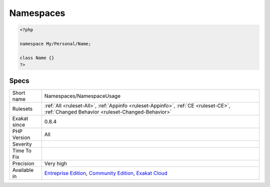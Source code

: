 .. _namespaces-namespaceusage:

.. _namespaces:

Namespaces
++++++++++

.. meta::
	:description:
		Namespaces: Inventory of all namespaces.
	:twitter:card: summary_large_image
	:twitter:site: @exakat
	:twitter:title: Namespaces
	:twitter:description: Namespaces: Inventory of all namespaces
	:twitter:creator: @exakat
	:twitter:image:src: https://www.exakat.io/wp-content/uploads/2020/06/logo-exakat.png
	:og:image: https://www.exakat.io/wp-content/uploads/2020/06/logo-exakat.png
	:og:title: Namespaces
	:og:type: article
	:og:description: Inventory of all namespaces
	:og:url: https://exakat.readthedocs.io/en/latest/Reference/Rules/Namespaces.html
	:og:locale: en
.. raw:: html	<script type="application/ld+json">{"@context":"https:\/\/schema.org","@graph":[{"@type":"WebPage","@id":"https:\/\/php-tips.readthedocs.io\/en\/latest\/Reference\/Rules\/Namespaces\/NamespaceUsage.html","url":"https:\/\/php-tips.readthedocs.io\/en\/latest\/Reference\/Rules\/Namespaces\/NamespaceUsage.html","name":"Namespaces","isPartOf":{"@id":"https:\/\/www.exakat.io\/"},"datePublished":"Fri, 10 Jan 2025 09:46:18 +0000","dateModified":"Fri, 10 Jan 2025 09:46:18 +0000","description":"Inventory of all namespaces","inLanguage":"en-US","potentialAction":[{"@type":"ReadAction","target":["https:\/\/exakat.readthedocs.io\/en\/latest\/Namespaces.html"]}]},{"@type":"WebSite","@id":"https:\/\/www.exakat.io\/","url":"https:\/\/www.exakat.io\/","name":"Exakat","description":"Smart PHP static analysis","inLanguage":"en-US"}]}</script>Inventory of all namespaces.

.. code-block:: php
   
   <?php
   
   namespace My/Personal/Name;
   
   class Name {}
   ?>

Specs
_____

+--------------+-----------------------------------------------------------------------------------------------------------------------------------------------------------------------------------------+
| Short name   | Namespaces/NamespaceUsage                                                                                                                                                               |
+--------------+-----------------------------------------------------------------------------------------------------------------------------------------------------------------------------------------+
| Rulesets     | :ref:`All <ruleset-All>`, :ref:`Appinfo <ruleset-Appinfo>`, :ref:`CE <ruleset-CE>`, :ref:`Changed Behavior <ruleset-Changed-Behavior>`                                                  |
+--------------+-----------------------------------------------------------------------------------------------------------------------------------------------------------------------------------------+
| Exakat since | 0.8.4                                                                                                                                                                                   |
+--------------+-----------------------------------------------------------------------------------------------------------------------------------------------------------------------------------------+
| PHP Version  | All                                                                                                                                                                                     |
+--------------+-----------------------------------------------------------------------------------------------------------------------------------------------------------------------------------------+
| Severity     |                                                                                                                                                                                         |
+--------------+-----------------------------------------------------------------------------------------------------------------------------------------------------------------------------------------+
| Time To Fix  |                                                                                                                                                                                         |
+--------------+-----------------------------------------------------------------------------------------------------------------------------------------------------------------------------------------+
| Precision    | Very high                                                                                                                                                                               |
+--------------+-----------------------------------------------------------------------------------------------------------------------------------------------------------------------------------------+
| Available in | `Entreprise Edition <https://www.exakat.io/entreprise-edition>`_, `Community Edition <https://www.exakat.io/community-edition>`_, `Exakat Cloud <https://www.exakat.io/exakat-cloud/>`_ |
+--------------+-----------------------------------------------------------------------------------------------------------------------------------------------------------------------------------------+


